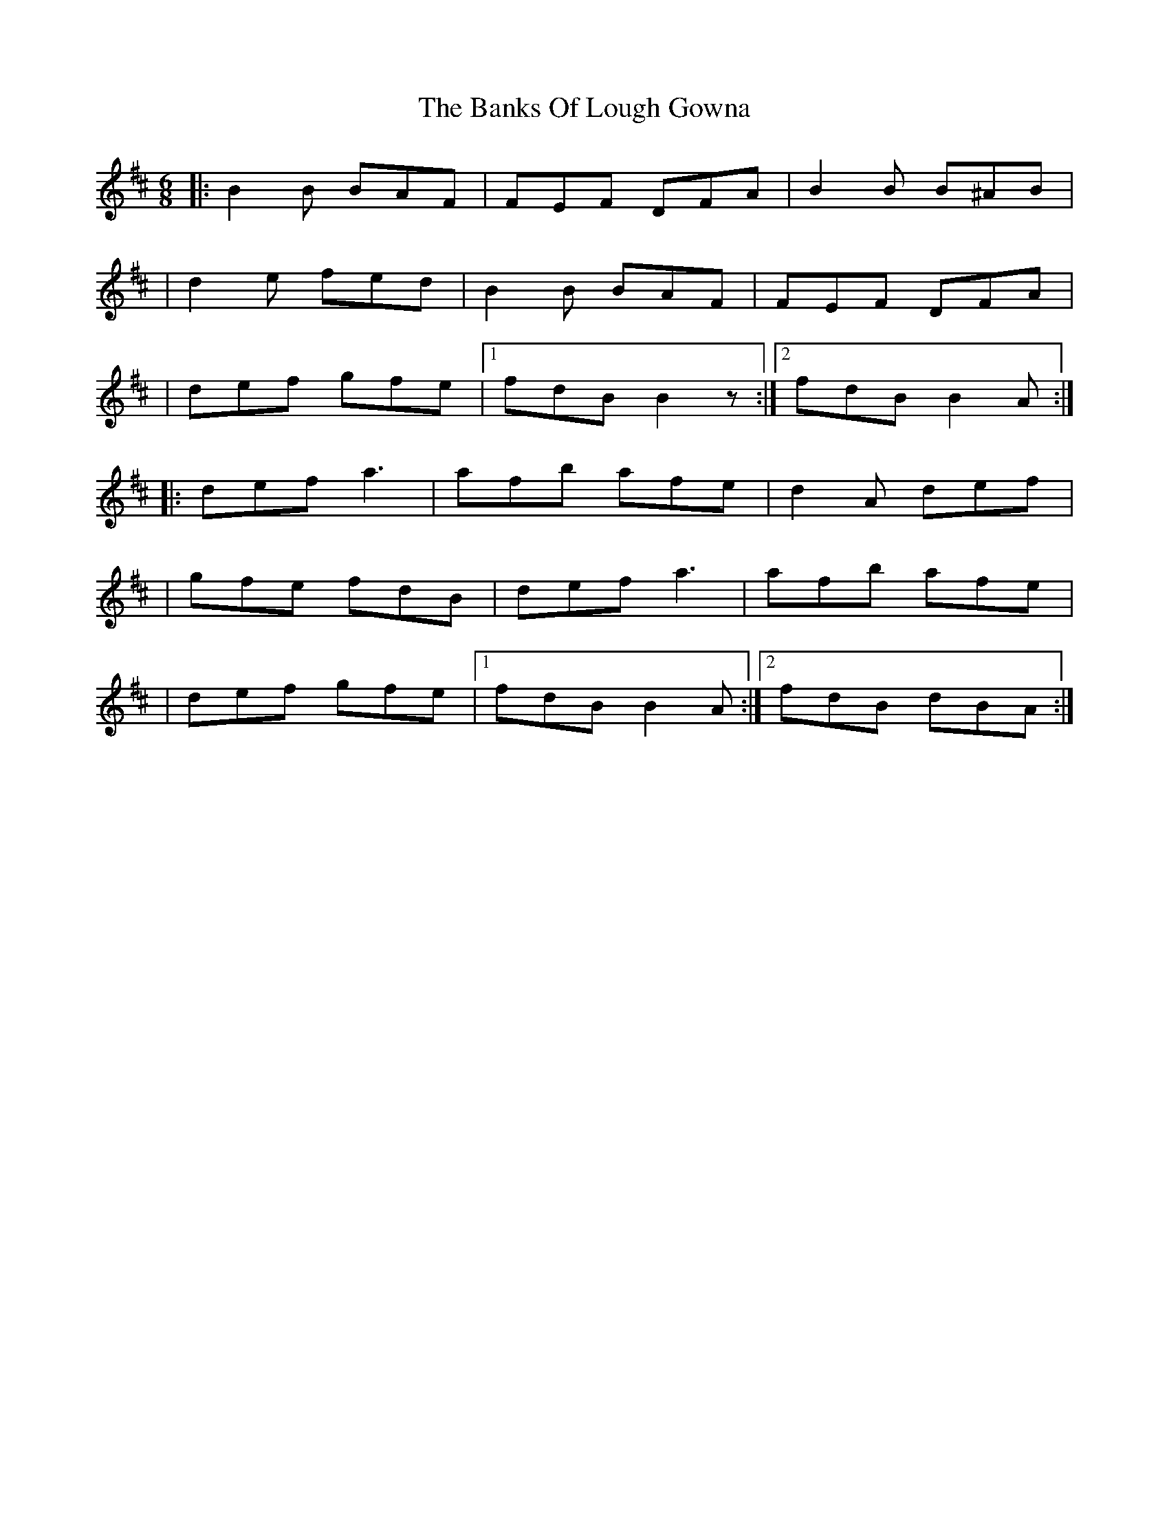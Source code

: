 X: 4
T: Banks Of Lough Gowna, The
Z: bledsoeo
S: https://thesession.org/tunes/775#setting13901
R: jig
M: 6/8
L: 1/8
K: Bmin
|:B2 B BAF| FEF DFA |B2 B B^AB|| d2 e fed|B2 B BAF| FEF DFA ||def gfe|1 fdB B2 z:|2 fdB B2 A:||:def a3 | afb afe|d2A def||gfe fdB| def a3 |afb afe | |def gfe |1 fdB B2A:|2 fdB dBA:|
